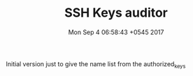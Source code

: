 #+TITLE: SSH Keys auditor
#+DATE: Mon Sep 4 06:58:43 +0545 2017

Initial version just to give the name list from the authorized_keys

